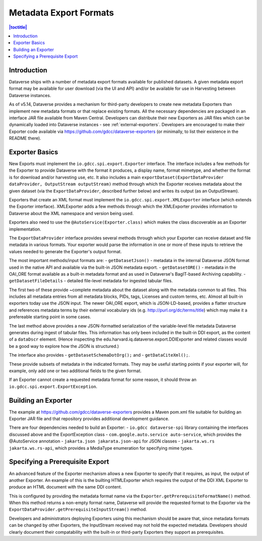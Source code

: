 =======================
Metadata Export Formats
=======================

.. contents:: |toctitle|
    :local:

Introduction
------------

Dataverse ships with a number of metadata export formats available for published datasets. A given metadata export
format may be available for user download (via the UI and API) and/or be available for use in Harvesting between
Dataverse instances.

As of v5.14, Dataverse provides a mechanism for third-party developers to create new metadata Exporters than implement
new metadata formats or that replace existing formats. All the necessary dependencies are packaged in an interface JAR file
available from Maven Central. Developers can distribute their new Exporters as JAR files which can be dynamically loaded
into Dataverse instances - see :ref:`external-exporters`. Developers are encouraged to make their Exporter code available
via https://github.com/gdcc/dataverse-exporters (or minimally, to list their existence in the README there). 

Exporter Basics
---------------

New Exports must implement the ``io.gdcc.spi.export.Exporter`` interface. The interface includes a few methods for the Exporter
to provide Dataverse with the format it produces, a display name, format mimetype, and whether the format is for download 
and/or harvesting use, etc. It also includes a main ``exportDataset(ExportDataProvider dataProvider, OutputStream outputStream)``
method through which the Exporter receives metadata about the given dataset (via the ``ExportDataProvider``, described further 
below) and writes its output (as an OutputStream).

Exporters that create an XML format must implement the ``io.gdcc.spi.export.XMLExporter`` interface (which extends the Exporter
interface). XMLExporter adds a few methods through which the XMLExporter provides information to Dataverse about the XML 
namespace and version being used.

Exporters also need to use the ``@AutoService(Exporter.class)`` which makes the class discoverable as an Exporter implementation.

The ``ExportDataProvider`` interface provides several methods through which your Exporter can receive dataset and file metadata
in various formats. Your exporter would parse the information in one or more of these inputs to retrieve the values needed to
generate the Exporter's output format.

The most important methods/input formats are:
- ``getDatasetJson()`` - metadata in the internal Dataverse JSON format used in the native API and available via the built-in JSON metadata export.
- ``getDatasetORE()`` - metadata in the OAI_ORE format available as a built-in metadata format and as used in Dataverse's BagIT-based Archiving capability. 
- ``getDatasetFileDetails`` - detailed file-level metadata for ingested tabular files.
 
The first two of these provide ~complete metadata about the dataset along with the metadata common to all files. This includes all metadata
entries from all metadata blocks, PIDs, tags, Licenses and custom terms, etc. Almost all built-in exporters today use the JSON input.
The newer OAI_ORE export, which is JSON-LD-based, provides a flatter structure and references metadata terms by their external vocabulary ids
(e.g. http://purl.org/dc/terms/title) which may make it a prefereable starting point in some cases.
 
The last method above provides a new JSON-formatted serialization of the variable-level file metadata Dataverse generates during ingest of tabular files.
This information has only been included in the built-in DDI export, as the content of a ``dataDscr`` element. (Hence inspecting the edu.harvard.iq.dataverse.export.DDIExporter and related classes would be a good way to explore how the JSON is structured.) 

The interface also provides
- ``getDatasetSchemaDotOrg();`` and
- ``getDataCiteXml();``.
  
These provide subsets of metadata in the indicated formats. They may be useful starting points if your exporter will, for example, only add one or two additional fields to the given format.

If an Exporter cannot create a requested metadata format for some reason, it should throw an ``io.gdcc.spi.export.ExportException``.

Building an Exporter
--------------------

The example at https://github.com/gdcc/dataverse-exporters provides a Maven pom.xml file suitable for building an Exporter JAR file and that repository provides additional development guidance.

There are four dependencies needed to build an Exporter:
- ``io.gdcc dataverse-spi`` library containing the interfaces discussed above and the ExportException class
- ``com.google.auto.service auto-service``, which provides the @AutoService annotation
- ``jakarta.json jakarata.json-api`` for JSON classes
- ``jakarta.ws.rs jakarta.ws.rs-api``, which provides a MediaType enumeration for specifying mime types.

Specifying a Prerequisite Export
--------------------------------

An advanced feature of the Exporter mechanism allows a new Exporter to specify that it requires, as input, 
the output of another Exporter. An example of this is the builting HTMLExporter which requires the output 
of the DDI XML Exporter to produce an HTML document with the same DDI content.

This is configured by providing the metadata format name via the ``Exporter.getPrerequisiteFormatName()`` method.
When this method returns a non-empty format name, Dataverse will provide the requested format to the Exporter via
the ``ExportDataProvider.getPrerequisiteInputStream()`` method.

Developers and administrators deploying Exporters using this mechanism should be aware that, since metadata formats
can be changed by other Exporters, the InputStream received may not hold the expected metadata. Developers should clearly
document their compatability with the built-in or third-party Exporters they support as prerequisites.
